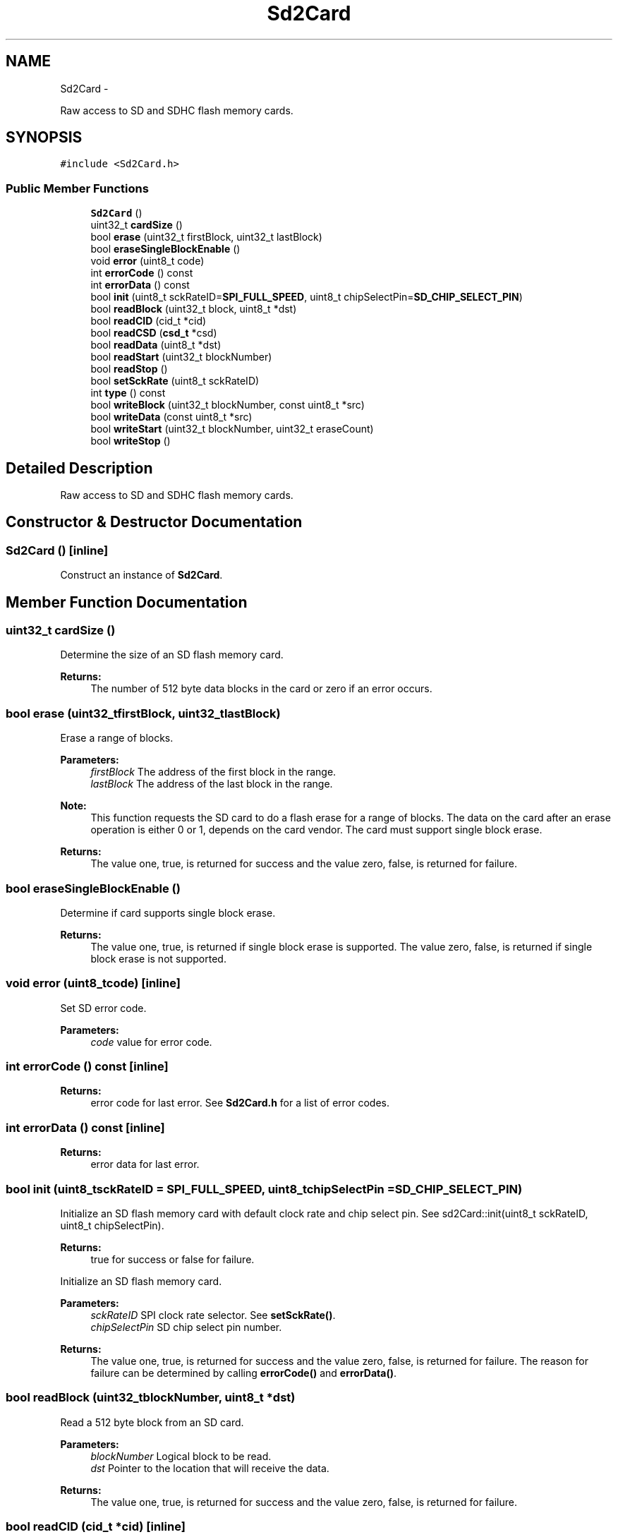 .TH "Sd2Card" 3 "Sun Mar 2 2014" "My Project" \" -*- nroff -*-
.ad l
.nh
.SH NAME
Sd2Card \- 
.PP
Raw access to SD and SDHC flash memory cards\&.  

.SH SYNOPSIS
.br
.PP
.PP
\fC#include <Sd2Card\&.h>\fP
.SS "Public Member Functions"

.in +1c
.ti -1c
.RI "\fBSd2Card\fP ()"
.br
.ti -1c
.RI "uint32_t \fBcardSize\fP ()"
.br
.ti -1c
.RI "bool \fBerase\fP (uint32_t firstBlock, uint32_t lastBlock)"
.br
.ti -1c
.RI "bool \fBeraseSingleBlockEnable\fP ()"
.br
.ti -1c
.RI "void \fBerror\fP (uint8_t code)"
.br
.ti -1c
.RI "int \fBerrorCode\fP () const "
.br
.ti -1c
.RI "int \fBerrorData\fP () const "
.br
.ti -1c
.RI "bool \fBinit\fP (uint8_t sckRateID=\fBSPI_FULL_SPEED\fP, uint8_t chipSelectPin=\fBSD_CHIP_SELECT_PIN\fP)"
.br
.ti -1c
.RI "bool \fBreadBlock\fP (uint32_t block, uint8_t *dst)"
.br
.ti -1c
.RI "bool \fBreadCID\fP (cid_t *cid)"
.br
.ti -1c
.RI "bool \fBreadCSD\fP (\fBcsd_t\fP *csd)"
.br
.ti -1c
.RI "bool \fBreadData\fP (uint8_t *dst)"
.br
.ti -1c
.RI "bool \fBreadStart\fP (uint32_t blockNumber)"
.br
.ti -1c
.RI "bool \fBreadStop\fP ()"
.br
.ti -1c
.RI "bool \fBsetSckRate\fP (uint8_t sckRateID)"
.br
.ti -1c
.RI "int \fBtype\fP () const "
.br
.ti -1c
.RI "bool \fBwriteBlock\fP (uint32_t blockNumber, const uint8_t *src)"
.br
.ti -1c
.RI "bool \fBwriteData\fP (const uint8_t *src)"
.br
.ti -1c
.RI "bool \fBwriteStart\fP (uint32_t blockNumber, uint32_t eraseCount)"
.br
.ti -1c
.RI "bool \fBwriteStop\fP ()"
.br
.in -1c
.SH "Detailed Description"
.PP 
Raw access to SD and SDHC flash memory cards\&. 
.SH "Constructor & Destructor Documentation"
.PP 
.SS "\fBSd2Card\fP ()\fC [inline]\fP"
Construct an instance of \fBSd2Card\fP\&. 
.SH "Member Function Documentation"
.PP 
.SS "uint32_t cardSize ()"
Determine the size of an SD flash memory card\&.
.PP
\fBReturns:\fP
.RS 4
The number of 512 byte data blocks in the card or zero if an error occurs\&. 
.RE
.PP

.SS "bool erase (uint32_tfirstBlock, uint32_tlastBlock)"
Erase a range of blocks\&.
.PP
\fBParameters:\fP
.RS 4
\fIfirstBlock\fP The address of the first block in the range\&. 
.br
\fIlastBlock\fP The address of the last block in the range\&.
.RE
.PP
\fBNote:\fP
.RS 4
This function requests the SD card to do a flash erase for a range of blocks\&. The data on the card after an erase operation is either 0 or 1, depends on the card vendor\&. The card must support single block erase\&.
.RE
.PP
\fBReturns:\fP
.RS 4
The value one, true, is returned for success and the value zero, false, is returned for failure\&. 
.RE
.PP

.SS "bool eraseSingleBlockEnable ()"
Determine if card supports single block erase\&.
.PP
\fBReturns:\fP
.RS 4
The value one, true, is returned if single block erase is supported\&. The value zero, false, is returned if single block erase is not supported\&. 
.RE
.PP

.SS "void error (uint8_tcode)\fC [inline]\fP"
Set SD error code\&. 
.PP
\fBParameters:\fP
.RS 4
\fIcode\fP value for error code\&. 
.RE
.PP

.SS "int errorCode () const\fC [inline]\fP"
\fBReturns:\fP
.RS 4
error code for last error\&. See \fBSd2Card\&.h\fP for a list of error codes\&. 
.RE
.PP

.SS "int errorData () const\fC [inline]\fP"
\fBReturns:\fP
.RS 4
error data for last error\&. 
.RE
.PP

.SS "bool init (uint8_tsckRateID = \fC\fBSPI_FULL_SPEED\fP\fP, uint8_tchipSelectPin = \fC\fBSD_CHIP_SELECT_PIN\fP\fP)"
Initialize an SD flash memory card with default clock rate and chip select pin\&. See sd2Card::init(uint8_t sckRateID, uint8_t chipSelectPin)\&.
.PP
\fBReturns:\fP
.RS 4
true for success or false for failure\&.
.RE
.PP
Initialize an SD flash memory card\&.
.PP
\fBParameters:\fP
.RS 4
\fIsckRateID\fP SPI clock rate selector\&. See \fBsetSckRate()\fP\&. 
.br
\fIchipSelectPin\fP SD chip select pin number\&.
.RE
.PP
\fBReturns:\fP
.RS 4
The value one, true, is returned for success and the value zero, false, is returned for failure\&. The reason for failure can be determined by calling \fBerrorCode()\fP and \fBerrorData()\fP\&. 
.RE
.PP

.SS "bool readBlock (uint32_tblockNumber, uint8_t *dst)"
Read a 512 byte block from an SD card\&.
.PP
\fBParameters:\fP
.RS 4
\fIblockNumber\fP Logical block to be read\&. 
.br
\fIdst\fP Pointer to the location that will receive the data\&.
.RE
.PP
\fBReturns:\fP
.RS 4
The value one, true, is returned for success and the value zero, false, is returned for failure\&. 
.RE
.PP

.SS "bool readCID (cid_t *cid)\fC [inline]\fP"
Read a card's \fBCID\fP register\&. The \fBCID\fP contains card identification information such as Manufacturer ID, Product name, Product serial number and Manufacturing date\&.
.PP
\fBParameters:\fP
.RS 4
\fIcid\fP pointer to area for returned data\&.
.RE
.PP
\fBReturns:\fP
.RS 4
true for success or false for failure\&. 
.RE
.PP

.SS "bool readCSD (\fBcsd_t\fP *csd)\fC [inline]\fP"
Read a card's CSD register\&. The CSD contains Card-Specific Data that provides information regarding access to the card's contents\&.
.PP
\fBParameters:\fP
.RS 4
\fIcsd\fP pointer to area for returned data\&.
.RE
.PP
\fBReturns:\fP
.RS 4
true for success or false for failure\&. 
.RE
.PP

.SS "bool readData (uint8_t *dst)"
Read one data block in a multiple block read sequence
.PP
\fBParameters:\fP
.RS 4
\fIdst\fP Pointer to the location for the data to be read\&.
.RE
.PP
\fBReturns:\fP
.RS 4
The value one, true, is returned for success and the value zero, false, is returned for failure\&. 
.RE
.PP

.SS "bool readStart (uint32_tblockNumber)"
Start a read multiple blocks sequence\&.
.PP
\fBParameters:\fP
.RS 4
\fIblockNumber\fP Address of first block in sequence\&.
.RE
.PP
\fBNote:\fP
.RS 4
This function is used with \fBreadData()\fP and \fBreadStop()\fP for optimized multiple block reads\&. SPI chipSelect must be low for the entire sequence\&.
.RE
.PP
\fBReturns:\fP
.RS 4
The value one, true, is returned for success and the value zero, false, is returned for failure\&. 
.RE
.PP

.SS "bool readStop ()"
End a read multiple blocks sequence\&.
.PP
\fBReturns:\fP
.RS 4
The value one, true, is returned for success and the value zero, false, is returned for failure\&. 
.RE
.PP

.SS "bool setSckRate (uint8_tsckRateID)"
Set the SPI clock rate\&.
.PP
\fBParameters:\fP
.RS 4
\fIsckRateID\fP A value in the range [0, 14]\&.
.RE
.PP
The SPI clock divisor will be set to approximately
.PP
(2 + (sckRateID & 1)) << ( sckRateID/2)
.PP
The maximum SPI rate is F_CPU/2 for \fIsckRateID\fP = 0 and the rate is F_CPU/128 for \fIscsRateID\fP = 12\&.
.PP
\fBReturns:\fP
.RS 4
The value one, true, is returned for success and the value zero, false, is returned for an invalid value of \fIsckRateID\fP\&. 
.RE
.PP

.SS "int type () const\fC [inline]\fP"
Return the card type: SD V1, SD V2 or SDHC 
.PP
\fBReturns:\fP
.RS 4
0 - SD V1, 1 - SD V2, or 3 - SDHC\&. 
.RE
.PP

.SS "bool writeBlock (uint32_tblockNumber, const uint8_t *src)"
Writes a 512 byte block to an SD card\&.
.PP
\fBParameters:\fP
.RS 4
\fIblockNumber\fP Logical block to be written\&. 
.br
\fIsrc\fP Pointer to the location of the data to be written\&. 
.RE
.PP
\fBReturns:\fP
.RS 4
The value one, true, is returned for success and the value zero, false, is returned for failure\&. 
.RE
.PP

.SS "bool writeData (const uint8_t *src)"
Write one data block in a multiple block write sequence 
.PP
\fBParameters:\fP
.RS 4
\fIsrc\fP Pointer to the location of the data to be written\&. 
.RE
.PP
\fBReturns:\fP
.RS 4
The value one, true, is returned for success and the value zero, false, is returned for failure\&. 
.RE
.PP

.SS "bool writeStart (uint32_tblockNumber, uint32_teraseCount)"
Start a write multiple blocks sequence\&.
.PP
\fBParameters:\fP
.RS 4
\fIblockNumber\fP Address of first block in sequence\&. 
.br
\fIeraseCount\fP The number of blocks to be pre-erased\&.
.RE
.PP
\fBNote:\fP
.RS 4
This function is used with \fBwriteData()\fP and \fBwriteStop()\fP for optimized multiple block writes\&.
.RE
.PP
\fBReturns:\fP
.RS 4
The value one, true, is returned for success and the value zero, false, is returned for failure\&. 
.RE
.PP

.SS "bool writeStop ()"
End a write multiple blocks sequence\&.
.PP
\fBReturns:\fP
.RS 4
The value one, true, is returned for success and the value zero, false, is returned for failure\&. 
.RE
.PP


.SH "Author"
.PP 
Generated automatically by Doxygen for My Project from the source code\&.
